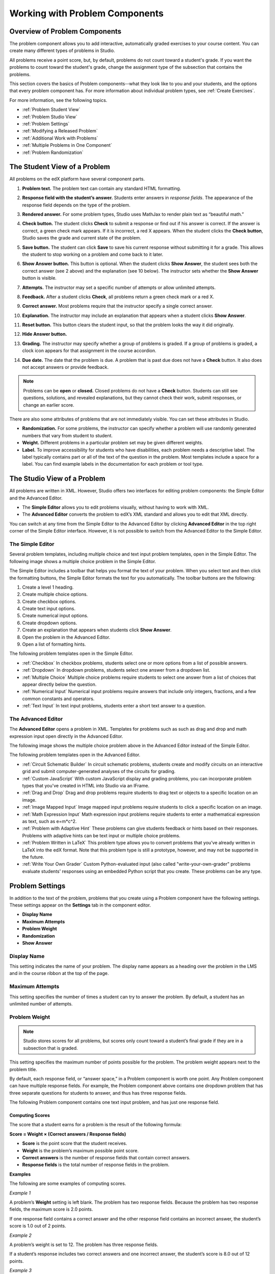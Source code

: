 .. _Working with Problem Components:

################################
Working with Problem Components
################################

******************************
Overview of Problem Components
******************************

The problem component allows you to add interactive, automatically
graded exercises to your course content. You can create many different
types of problems in Studio.

All problems receive a point score, but, by default, problems do not count
toward a student's grade. If you want the problems to count toward the
student's grade, change the assignment type of the subsection that contains the
problems.

This section covers the basics of Problem components--what they look like to you and your students, and the options that every problem component has. For more information about individual problem types, see :ref:`Create Exercises`.

For more information, see the following topics.

* :ref:`Problem Student View`
* :ref:`Problem Studio View`
* :ref:`Problem Settings`
* :ref:`Modifying a Released Problem`
* :ref:`Additional Work with Problems`
* :ref:`Multiple Problems in One Component`
* :ref:`Problem Randomization`
  

.. _Problem Student View:

************************************
The Student View of a Problem
************************************

All problems on the edX platform have several component parts.

.. image:: ../Images/AnatomyOfExercise1.png
 :alt: Image of a problem from a student's point of view, with callouts for elements of the problem

#. **Problem text.** The problem text can contain any standard HTML formatting.

#. **Response field with the student’s answer.** Students enter answers
   in *response fields*. The appearance of the response field depends on
   the type of the problem.

#. **Rendered answer.** For some problem types, Studio uses MathJax to
   render plain text as “beautiful math.”

#. **Check button.** The student clicks **Check** to submit a response
   or find out if his answer is correct. If the answer is correct, a green
   check mark appears. If it is incorrect, a red X appears. When the
   student clicks the **Check button**, Studio saves the grade and current
   state of the problem.

#. **Save button.** The student can click **Save** to save his current
   response without submitting it for a grade. This allows the student to
   stop working on a problem and come back to it later.

#. **Show Answer button.** This button is optional. When the student
   clicks **Show Answer**, the student sees both the correct answer (see 2
   above) and the explanation (see 10 below). The instructor sets whether
   the **Show Answer** button is visible.

#. **Attempts.** The instructor may set a specific number of attempts or
   allow unlimited attempts.

   .. image:: ../Images//AnatomyOfExercise2.png
    :alt: Image of a problem from a student's point of view, with callouts for attempts and showing the answer

#. **Feedback.** After a student clicks **Check**, all problems return a
   green check mark or a red X.

   .. image:: ../Images//AnatomyofaProblem_Feedback.png
    :alt: Image of feedback checkmark and x from a student's point of view

#. **Correct answer.** Most problems require that the instructor specify
   a single correct answer.

#. **Explanation.** The instructor may include an explanation that
   appears when a student clicks **Show Answer**.

#. **Reset button.** This button clears the student input, so that the
   problem looks the way it did originally.

#. **Hide Answer button.**

   .. image:: ../Images//AnatomyOfExercise3.png
    :alt: Image of a problem in the course accordian

#. **Grading.** The instructor may specify whether a group of problems
   is graded. If a group of problems is graded, a clock icon appears for
   that assignment in the course accordion.

   .. image:: ../Images//clock_icon.png

#. **Due date.** The date that the problem is due. A problem that is
   past due does not have a **Check** button. It also does not accept
   answers or provide feedback.

.. note::  Problems can be **open** or **closed.** Closed problems do not
           have a **Check** button. Students can still see questions, solutions,
           and revealed explanations, but they cannot check their work, submit
           responses, or change an earlier score.

There are also some attributes of problems that are not immediately
visible. You can set these attributes in Studio.

-  **Randomization.** For some problems, the instructor can specify
   whether a problem will use randomly generated numbers that vary from
   student to student.
-  **Weight.** Different problems in a particular problem set may be
   given different weights.
-  **Label.** To improve accessibility for students who have disabilities, each problem needs a descriptive label. The label typically contains part or all of the text of the question in the problem. Most templates include a space for a label. You can find example labels in the documentation for each problem or tool type. 

.. _Problem Studio View:

************************************
The Studio View of a Problem
************************************

All problems are written in XML. However, Studio offers two interfaces for editing problem components: the Simple Editor and the Advanced Editor.

-  The **Simple Editor** allows you to edit problems visually, without
   having to work with XML.
-  The **Advanced Editor** converts the problem to edX’s XML standard
   and allows you to edit that XML directly.

You can switch at any time from the Simple Editor to the Advanced Editor by clicking **Advanced Editor** in the top right corner of the Simple Editor interface. However, it is not possible to switch from the Advanced Editor to the Simple Editor.

.. _Simple Editor:

=================
The Simple Editor
=================

Several problem templates, including multiple choice and text input problem templates, open in the Simple Editor. The following image shows a multiple choice problem in the Simple Editor.

.. image:: ../Images//MultipleChoice_SimpleEditor.png
 :alt: Image of a problem in the simple editor

The Simple Editor includes a toolbar that helps you format the text of your problem.
When you select text and then click the formatting buttons, the Simple Editor formats
the text for you automatically. The toolbar buttons are the following:

1. Create a level 1 heading.
2. Create multiple choice options.
3. Create checkbox options.
4. Create text input options.
5. Create numerical input options.
6. Create dropdown options.
7. Create an explanation that appears when students click **Show Answer**.
8. Open the problem in the Advanced Editor.
9. Open a list of formatting hints.

The following problem templates open in the Simple Editor.

-  :ref:`Checkbox` In checkbox problems, students select one or more options
   from a list of possible answers.
-  :ref:`Dropdown` In dropdown problems, students select one answer from a
   dropdown list.
-  :ref:`Multiple Choice` Multiple choice problems require students to
   select one answer from a list of choices that appear directly below
   the question.
-  :ref:`Numerical Input` Numerical input problems require answers that
   include only integers, fractions, and a few common constants and
   operators.
-  :ref:`Text Input` In text input problems, students enter a short text
   answer to a question.


.. _Advanced Editor:

===================
The Advanced Editor
===================
The **Advanced Editor** opens a problem in XML. Templates for problems such as
such as drag and drop and math expression input open directly in the Advanced Editor.

The following image shows the multiple choice problem above in the Advanced Editor
instead of the Simple Editor.

.. image:: ../Images//MultipleChoice_AdvancedEditor.png
 :alt: Image of a problem in the advanced editor

The following problem templates open in the Advanced Editor.

-  :ref:`Circuit Schematic Builder` In circuit schematic problems, students
   create and modify circuits on an interactive grid and submit
   computer-generated analyses of the circuits for grading.
-  :ref:`Custom JavaScript` With custom JavaScript display
   and grading problems, you can incorporate problem types that you've created
   in HTML into Studio via an IFrame.
-  :ref:`Drag and Drop` Drag and drop problems require students to drag text
   or objects to a specific location on an image.
-  :ref:`Image Mapped Input` Image mapped input problems require students to
   click a specific location on an image.
-  :ref:`Math Expression Input` Math expression input problems require
   students to enter a mathematical expression as text, such as
   e=m\*c^2.
-  :ref:`Problem with Adaptive Hint` These problems can give students
   feedback or hints based on their responses. Problems with adaptive
   hints can be text input or multiple choice problems.
- :ref:`Problem Written in LaTeX` This problem type allows you to convert problems that you’ve already written in LaTeX into the edX format. Note that this problem type is still a prototype, however, and may not be supported in the future.
-  :ref:`Write Your Own Grader` Custom Python-evaluated input (also called "write-your-own-grader" problems evaluate students' responses using an embedded Python script that you create. These problems can be any type.

.. _Problem Settings:

******************
Problem Settings
******************

In addition to the text of the problem, problems that you create using a Problem component have the following settings. These settings appear on the **Settings** tab in the component editor. 

-  **Display Name**
-  **Maximum Attempts**
-  **Problem Weight**
-  **Randomization**
-  **Show Answer**

.. image:: ../Images/ProbComponent_Attributes.png
 :alt: Image of the Settings tab in a Problem component

===============
Display Name
===============

This setting indicates the name of your problem. The display name
appears as a heading over the problem in the LMS and in the course
ribbon at the top of the page.

.. image:: ../Images/ProbComponent_LMS_DisplayName.png
 :alt: Image of the problem in a unit page from a student's point of view

==============================
Maximum Attempts
==============================

This setting specifies the number of times a student can try to answer
the problem. By default, a student has an unlimited number of attempts.

.. _Problem Weight:

==============================
Problem Weight
==============================

.. note:: Studio stores scores for all problems, but scores only count
          toward a student’s final grade if they are in a subsection that is
          graded.

This setting specifies the maximum number of points possible for the
problem. The problem weight appears next to the problem title.

.. image:: ../Images/ProblemWeight_DD.png
 :alt: Image of a problem from a student's point of view, with the possible points circled

By default, each response field, or “answer space,” in a Problem
component is worth one point. Any Problem component can have multiple
response fields. For example, the Problem component above
contains one dropdown problem that has three separate questions for students
to answer, and thus has three response fields.

The following Problem component contains one text input problem,
and has just one response field.

.. image:: ../Images/ProblemWeight_TI.png
 :alt: Image of a text input problem from a student's point of view

Computing Scores
****************

The score that a student earns for a problem is the result of the
following formula:

**Score = Weight × (Correct answers / Response fields)**

-  **Score** is the point score that the student receives.
-  **Weight** is the problem’s maximum possible point score.
-  **Correct answers** is the number of response fields that contain
   correct answers.
-  **Response fields** is the total number of response fields in the
   problem.

**Examples**

The following are some examples of computing scores.

*Example 1*

A problem’s **Weight** setting is left blank. The problem has two
response fields. Because the problem has two response fields, the
maximum score is 2.0 points.

If one response field contains a correct answer and the other response
field contains an incorrect answer, the student’s score is 1.0 out of 2
points.

*Example 2*

A problem’s weight is set to 12. The problem has three response fields.

If a student’s response includes two correct answers and one incorrect
answer, the student’s score is 8.0 out of 12 points.

*Example 3*

A problem’s weight is set to 2. The problem has four response fields.

If a student’s response contains one correct answer and three incorrect
answers, the student’s score is 0.5 out of 2 points.

===============
Randomization
===============


This setting specifies whether certain values in your problem change each time a different student accesses the problem, or each time a single student tries to answer the problem. For example, the highlighted values in the problem below change each time a student submits an answer to the problem. 



.. image:: ../Images/Rerandomize.png

If you want to change, or "randomize," specific values in your problem, you have to do both the following:

- Make sure that your problem contains a Python script that randomizes the values that you want. 
- Enable randomization in the Problem component. 

.. note:: Note that specifying this **Randomization** setting is different from *problem randomization*. The **Randomization** setting randomizes variables within a single problem. Problem randomization offers different problems or problem versions to different students. For more information, see :ref:`Problem Randomization`.

To enable randomization, select an option for the **Randomization** setting. This setting has four options.


+-------------------+--------------------------------------+
| **Always**        | Students see a different version of  |
|                   | the problem each time they click     |
|                   | **Check**.                           |
+-------------------+--------------------------------------+
| **On Reset**      | Students see a different version of  |
|                   | the problem each time they click     |
|                   | **Reset**.                           |
+-------------------+--------------------------------------+
| **Never**         | All students see the same version    |
|                   | of the problem. This is the default. |
+-------------------+--------------------------------------+
| **Per Student**   | Individual students see the same     |
|                   | version of the problem each time     |
|                   | they look at it, but that version    |
|                   | is different from the version that   |
|                   | other students see.                  |
+-------------------+--------------------------------------+

===============
Show Answer
===============

This setting defines when the problem shows the answer to the student.
This setting has seven options.

+-------------------+--------------------------------------+
| **Always**        | Always show the answer when the      |
|                   | student clicks the **Show Answer**   |
|                   | button.                              |
+-------------------+--------------------------------------+
| **Answered**      | Show the answer after the student    |
|                   | has submitted her final answer.      |
+-------------------+--------------------------------------+
| **Attempted**     | Show the answer after the student    |
|                   | has tried to answer the problem one  |
|                   | time, whether or not the student     |
|                   | answered the problem correctly.      |
+-------------------+--------------------------------------+
| **Closed**        | Show the answer after the student    |
|                   | has used up all his attempts to      |
|                   | answer the problem or the due date   |
|                   | has passed.                          |
+-------------------+--------------------------------------+
| **Finished**      | Show the answer after the student    |
|                   | has answered the problem correctly,  |
|                   | the student has no attempts left, or |
|                   | the problem due date has passed.     |
+-------------------+--------------------------------------+
| **Past Due**      | Show the answer after the due date   |
|                   | for the problem has passed.          |
+-------------------+--------------------------------------+
| **Never**         | Never show the answer. In this case, |
|                   | the **Show Answer** button does not  |
|                   | appear next to the problem in Studio |
|                   | or in the LMS.                       |
+-------------------+--------------------------------------+

.. _Modifying a Released Problem:

*********************************
Modifying a Released Problem
*********************************

.. warning:: Be careful when you modify problems after they have been released!

After a student submits a response to a problem, Studio stores the
student’s response, the score that the student received, and the maximum
score for the problem. Studio updates these values when a student
submits a new response to a problem. However, if an instructor changes a
problem or its attributes, Studio does not automatically update existing
student information for that problem.

For example, you may release a problem and specify that its answer is 3.
After some students have submitted responses, you notice that the answer
should be 2 instead of 3. When you update the problem with the correct
answer, Studio doesn’t update scores for students who answered 2 for the
original problem and thus received the wrong score.

For another example, you may change the number of response fields to
three. Students who submitted answers before the change have a score of
0, 1, or 2 out of 2.0 for that problem. Students who submitted answers
after the change have scores of 0, 1, 2, or 3 out of 3.0 for the same
problem.

If you change the weight of the problem, however, the existing scores
update when you refresh the **Progress** page.

===============
Workarounds
===============

If you have to modify a released problem in a way that affects grading,
you have two options. Note that both options require you to ask your
students to go back and resubmit a problem.

-  In the Problem component, increase the number of attempts for the
   problem. Then ask all your students to redo the problem.
-  Delete the entire Problem component in Studio and create a new
   Problem component with the content and settings that you want. Then
   ask all your students to complete the new problem.

.. _Additional Work with Problems:

************************************
Additional Work with Problems
************************************

You have some further options when you work with problems. You can include more than one problem in a single problem component, or you can set up a problem that presents different versions to different students. 

.. _Multiple Problems in One Component:

====================================
Multiple Problems in One Component
====================================

You may want to create a problem that has more than one response type.
For example, you may want to create a numerical input problem, and then
include a multiple choice question about the numerical input problem.
Or, you may want a student to be able to check the answers to
many problems at one time. To do this, you can include multiple problems
inside a single Problem component. The problems can be different types.

To create multiple problems in one component, create a new Blank
Advanced Problem component, and then add the XML for each problem in
the component editor. You only need to include the XML for the problem
and its answers. You don’t have to include the code for other elements,
such as the **Check** button.

Elements such as the **Check**, **Show Answer**, and **Reset** buttons,
as well as the settings that you select for the Problem component, apply
to all of the problems in that component. Thus, if you set the maximum
number of attempts to 3, the student has three attempts to answer
the entire set of problems in the component as a whole rather than three
attempts to answer each problem individually. If a student clicks
**Check**, the LMS scores all of the problems in the component at once.
If a student clicks **Show Answer**, the answers for all the problems in
the component appear.

.. _Problem Randomization:

===========================
Problem Randomization
===========================

You may want to present different students with different problems, or different versions of the same problem. To do this, you'll create a Problem component for each problem or version in Studio, and then edit your course outside of Studio to randomize the problem that students see.

Note that *problem randomization* is different from the **Randomization** setting in Studio. The **Randomization** setting randomizes variables within a single problem. Problem randomization offers different problems or problem versions to different students.

.. note:: Creating problems with versions that can be randomized requires you to export your course, edit some of your course's XML files in a text editor, and then re-import your course. We recommend that you create a backup copy of your course before you do this. We also recommend that you only edit your course files in the text editor if you're very familiar with editing XML.

Terminology
************

Sections, subsections, units, and components have different names in the **Course Outline** view and in the list of files that you'll see after you export your course and open the .xml files for editing. The following table lists the names of these elements in the **Course Outline** view and in a list of files.

.. list-table::
   :widths: 15 15
   :header-rows: 0

   * - Course Outline View
     - File List
   * - Section
     - Chapter
   * - Subsection
     - Sequential
   * - Unit
     - Vertical
   * - Component
     - Discussion, HTML, problem, or video

For example, when you want to find a specific section in your course, you'll look in the **Chapter** folder when you open the list of files that your course contains. To find a unit, you'll look in the **Vertical** folder.

.. _Create Randomized Problems:

Create Randomized Problems
****************************

#. In the unit where you want to create a randomized problem, create a separate Problem component for each version or problem that you want to randomize. For example, if you want to offer four versions or problems, you'll create four separate Problem components. Make a note of the 32-digit unit ID that appears in the **Unit Identifier** field under **Unit Location**.

#. Export your course. For information about how to do this, see :ref:`Exporting and Importing a Course`. Save the .tar.gz file that contains your course in a memorable location so that you can find it easily.

#. Locate the .tar.gz file that contains your course, and then unpack the .tar.gz file so that you can see its contents in a list of folders and files.

   - To do this on a Windows computer, you'll need to download a third-party program. For more information, see `How to Unpack a tar File in Windows <http://www.haskell.org/haskellwiki/How_to_unpack_a_tar_file_in_Windows>`_, `How to Extract a Gz File <http://www.wikihow.com/Extract-a-Gz-File>`_, `The gzip Home Page <http://www.gzip.org/>`_, or the `Windows <http://www.ofzenandcomputing.com/how-to-open-tar-gz-files/#windows>`_ section of the `How to Open .tar.gz Files <http://www.ofzenandcomputing.com/how-to-open-tar-gz-files/>`_ page.

   - For information about how to do this on a Mac, see the `Mac OS X <http://www.ofzenandcomputing.com/how-to-open-tar-gz-files/#mac-os-x>`_ section of the `How to Open .tar.gz Files <http://www.ofzenandcomputing.com/how-to-open-tar-gz-files/>`_ page.

#. In the list of folders and files, open the **Vertical** folder. 

   .. note:: If your unit is not published, open the **Drafts** folder, and then open the **Vertical** folder in the **Drafts** folder.

#. In the **Vertical** folder, locate the .xml file that has the same name as the unit ID that you noted in step 1, and then open the file in a text editor such as Sublime 2. For example, if the unit ID is e461de7fe2b84ebeabe1a97683360d31, you'll open the e461de7fe2b84ebeabe1a97683360d31.xml file.

   The file contains a list of all the components in the unit, together with the URL names of the components. For example, the following file contains four Problem components.

   .. code-block:: xml
     
       <vertical display_name="Test Unit">
          <problem url_name="d9d0ceb3ffc74eacb29501183e26ad6e"/>
          <problem url_name="ea66d875f4bf4a9898d8e6d2cc9f3d6f"/>
          <problem url_name="2616cd6324704f85bc315ec46521485d"/>
          <problem url_name="88987707294d4ff0ba3b86921438d0c0"/>
       </vertical>

#. Add ``<randomize> </randomize>`` tags around the components for the problems that you want to randomize.

   .. code-block:: xml
      
       <vertical display_name="Test Unit">
         <randomize>
            <problem url_name="d9d0ceb3ffc74eacb29501183e26ad6e"/>
            <problem url_name="ea66d875f4bf4a9898d8e6d2cc9f3d6f"/>
            <problem url_name="2616cd6324704f85bc315ec46521485d"/>
            <problem url_name="88987707294d4ff0ba3b86921438d0c0"/>
         </randomize>
       </vertical>

#. After you add the ``<randomize> </randomize>`` tags, save and close the .xml file.

#. Re-package your course as a .tar.gz file.

   * For information about how to do this on a Mac, see `How to Create a Tar GZip File from the Command Line <http://osxdaily.com/2012/04/05/create-tar-gzip/>`_.

   * For information about how to do this on a Windows computer, see `How to Make a .tar.gz on Windows <http://stackoverflow.com/questions/12774707/how-to-make-a-tar-gz-on-windows>`_.

#. In Studio, re-import your course.

.. note::

  * Once you've implemented randomization, you can only see one of the versions or problems in Studio. You can edit that single problem directly in Studio, but to edit any of the other problems, you'll have to export your course, edit the problems in a text editor, and then re-import the course. This is true for instructors as well as course teams.
  
  * A .csv file for student responses contains the responses to each of the problems in the problem bank. 
